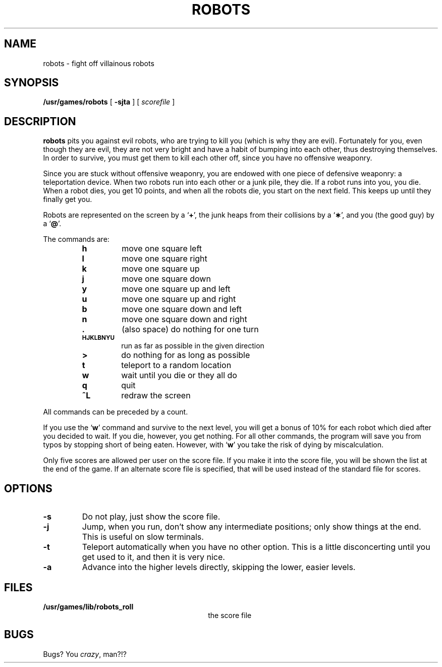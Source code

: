 .\" @(#)robots.6 1.1 92/07/30 SMI; from UCB 4.3
.\" Copyright (c) 1980 Regents of the University of California.
.\" All rights reserved.  The Berkeley software License Agreement
.\" specifies the terms and conditions for redistribution.
.\"
.TH ROBOTS 6 "16 February 1988"
.SH NAME
robots \- fight off villainous robots
.SH SYNOPSIS
.B /usr/games/robots
[
.B \-sjta
] [
.I scorefile
]
.SH DESCRIPTION
.IX "robots game" "" "\fLrobots\fP game"
.LP
.B robots
pits you against evil robots,
who are trying to kill you
(which is why they are evil).
Fortunately for you,
even though they are evil,
they are not very bright
and have a habit of bumping into each other,
thus destroying themselves.
In order to survive,
you must get them to kill each other off,
since you have no offensive weaponry.
.LP
Since you are stuck without offensive weaponry,
you are endowed with one piece of defensive weaponry:
a teleportation device.
When two robots run into each other or a junk pile,
they die.
If a robot runs into you,
you die.
When a robot dies, you get 10 points,
and when all the robots die,
you start on the next field.
This keeps up until they finally get you.
.LP
Robots are represented on the screen by a
.RB ` + ',
the junk heaps from their collisions by a
.RB ` \(** ',
and you
(the good guy)
by a
.RB ` @ '.
.LP
The commands are:
.RS
.TP
.B h
move one square left
.TP
.B l
move one square right
.TP
.B k
move one square up
.TP
.B j
move one square down
.TP
.B y
move one square up and left
.TP
.B u
move one square up and right
.TP
.B b
move one square down and left
.TP
.B n
move one square down and right
.TP
.B \&.
(also space) do nothing for one turn
.TP
.SB HJKLBNYU
run as far as possible in the given direction
.TP
.B >
do nothing for as long as possible
.TP
.B t
teleport to a random location
.TP
.B w
wait until you die or they all do
.TP
.B q
quit
.TP
.B ^L
redraw the screen
.RE
.LP
All commands can be preceded by a count.
.LP
If you use the
.RB ` w '
command and survive to the next level,
you will get a bonus of 10%
for each robot which died after you decided to wait.
If you die, however, you get nothing.
For all other commands,
the program will save you from typos
by stopping short of being eaten.
However,
with
.RB ` w '
you take the risk of dying by miscalculation.
.LP
Only five scores are allowed per user on the score file.
If you make it into the score file,
you will be shown the list at the end of the game.
If an alternate score file is specified,
that will be used instead of the standard file
for scores.
.SH OPTIONS
.TP
.B \-s
Do not play,
just show the score file.
.TP
.B \-j
Jump,
when you run,
don't show any intermediate positions;
only show things at the end.
This is useful on slow terminals.
.TP
.B \-t
Teleport automatically when you have no other option.
This is a little disconcerting until you get used to it,
and then it is very nice.
.TP
.B \-a
Advance into the higher levels directly,
skipping the lower, easier levels.
.SH FILES
.PD 0
.TP 30
.B /usr/games/lib/robots_roll	
the score file
.PD
.SH BUGS
Bugs?
You
.IR crazy ,
man?!?
